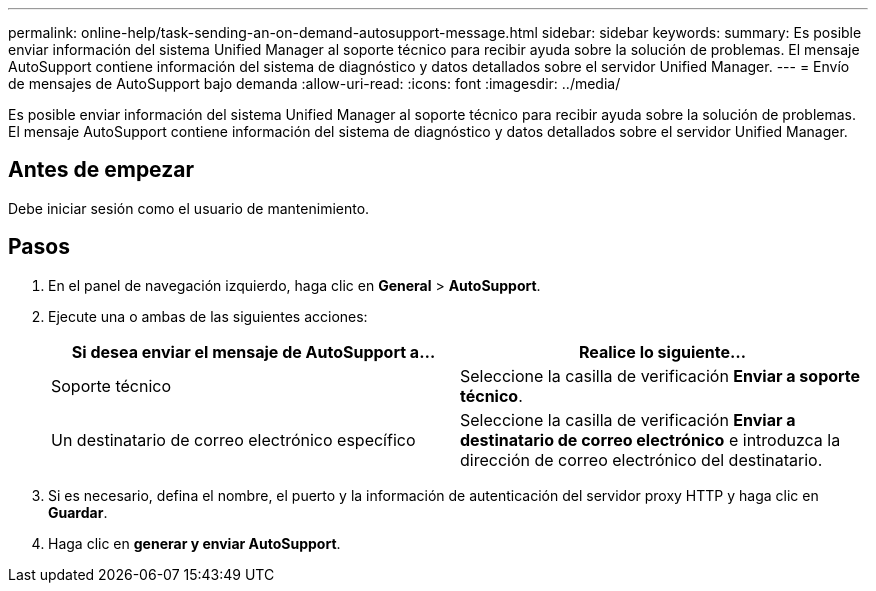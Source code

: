 ---
permalink: online-help/task-sending-an-on-demand-autosupport-message.html 
sidebar: sidebar 
keywords:  
summary: Es posible enviar información del sistema Unified Manager al soporte técnico para recibir ayuda sobre la solución de problemas. El mensaje AutoSupport contiene información del sistema de diagnóstico y datos detallados sobre el servidor Unified Manager. 
---
= Envío de mensajes de AutoSupport bajo demanda
:allow-uri-read: 
:icons: font
:imagesdir: ../media/


[role="lead"]
Es posible enviar información del sistema Unified Manager al soporte técnico para recibir ayuda sobre la solución de problemas. El mensaje AutoSupport contiene información del sistema de diagnóstico y datos detallados sobre el servidor Unified Manager.



== Antes de empezar

Debe iniciar sesión como el usuario de mantenimiento.



== Pasos

. En el panel de navegación izquierdo, haga clic en *General* > *AutoSupport*.
. Ejecute una o ambas de las siguientes acciones:
+
|===
| Si desea enviar el mensaje de AutoSupport a... | Realice lo siguiente... 


 a| 
Soporte técnico
 a| 
Seleccione la casilla de verificación *Enviar a soporte técnico*.



 a| 
Un destinatario de correo electrónico específico
 a| 
Seleccione la casilla de verificación *Enviar a destinatario de correo electrónico* e introduzca la dirección de correo electrónico del destinatario.

|===
. Si es necesario, defina el nombre, el puerto y la información de autenticación del servidor proxy HTTP y haga clic en *Guardar*.
. Haga clic en *generar y enviar AutoSupport*.

